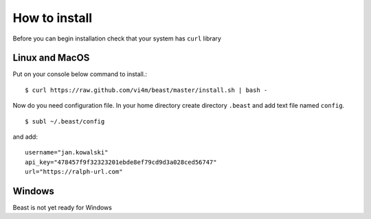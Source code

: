 ==============
How to install
==============

Before you can begin installation check that your system has ``curl`` library

Linux and MacOS
---------------

Put on your console below command to install.::

  $ curl https://raw.github.com/vi4m/beast/master/install.sh | bash -

Now do you need configuration file. In your home directory create directory
``.beast`` and add text file named ``config``. ::

  $ subl ~/.beast/config

and add: ::

  username="jan.kowalski"
  api_key="478457f9f32323201ebde8ef79cd9d3a028ced56747"
  url="https://ralph-url.com"

Windows
-------

Beast is not yet ready for Windows
